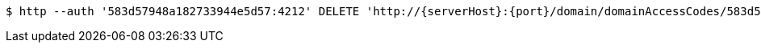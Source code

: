 [source,bash,subs="attributes"]
----
$ http --auth '583d57948a182733944e5d57:4212' DELETE 'http://{serverHost}:{port}/domain/domainAccessCodes/583d57948a182733944e5d57' 'Accept:application/hal+json' 'Content-Type:application/json;charset=UTF-8'
----